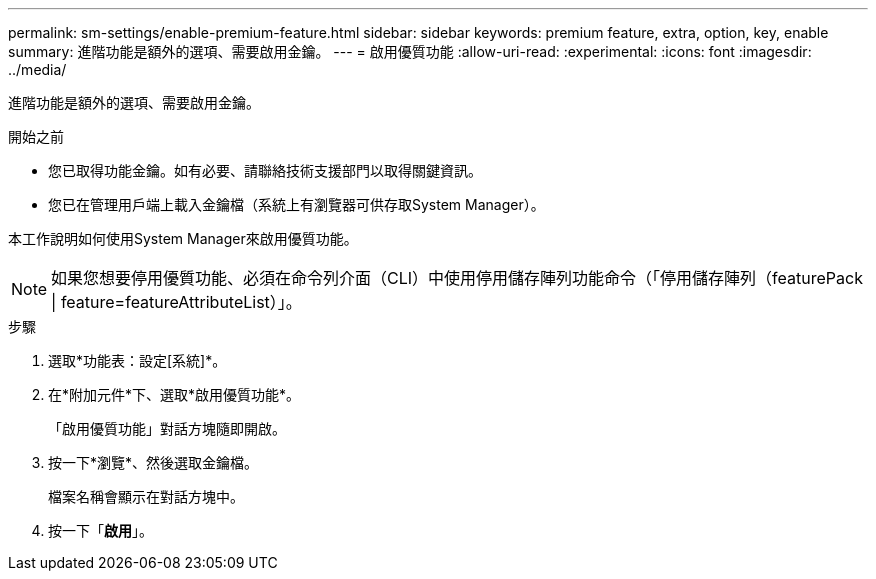 ---
permalink: sm-settings/enable-premium-feature.html 
sidebar: sidebar 
keywords: premium feature, extra, option, key, enable 
summary: 進階功能是額外的選項、需要啟用金鑰。 
---
= 啟用優質功能
:allow-uri-read: 
:experimental: 
:icons: font
:imagesdir: ../media/


[role="lead"]
進階功能是額外的選項、需要啟用金鑰。

.開始之前
* 您已取得功能金鑰。如有必要、請聯絡技術支援部門以取得關鍵資訊。
* 您已在管理用戶端上載入金鑰檔（系統上有瀏覽器可供存取System Manager）。


本工作說明如何使用System Manager來啟用優質功能。

[NOTE]
====
如果您想要停用優質功能、必須在命令列介面（CLI）中使用停用儲存陣列功能命令（「停用儲存陣列（featurePack | feature=featureAttributeList）」。

====
.步驟
. 選取*功能表：設定[系統]*。
. 在*附加元件*下、選取*啟用優質功能*。
+
「啟用優質功能」對話方塊隨即開啟。

. 按一下*瀏覽*、然後選取金鑰檔。
+
檔案名稱會顯示在對話方塊中。

. 按一下「*啟用*」。

